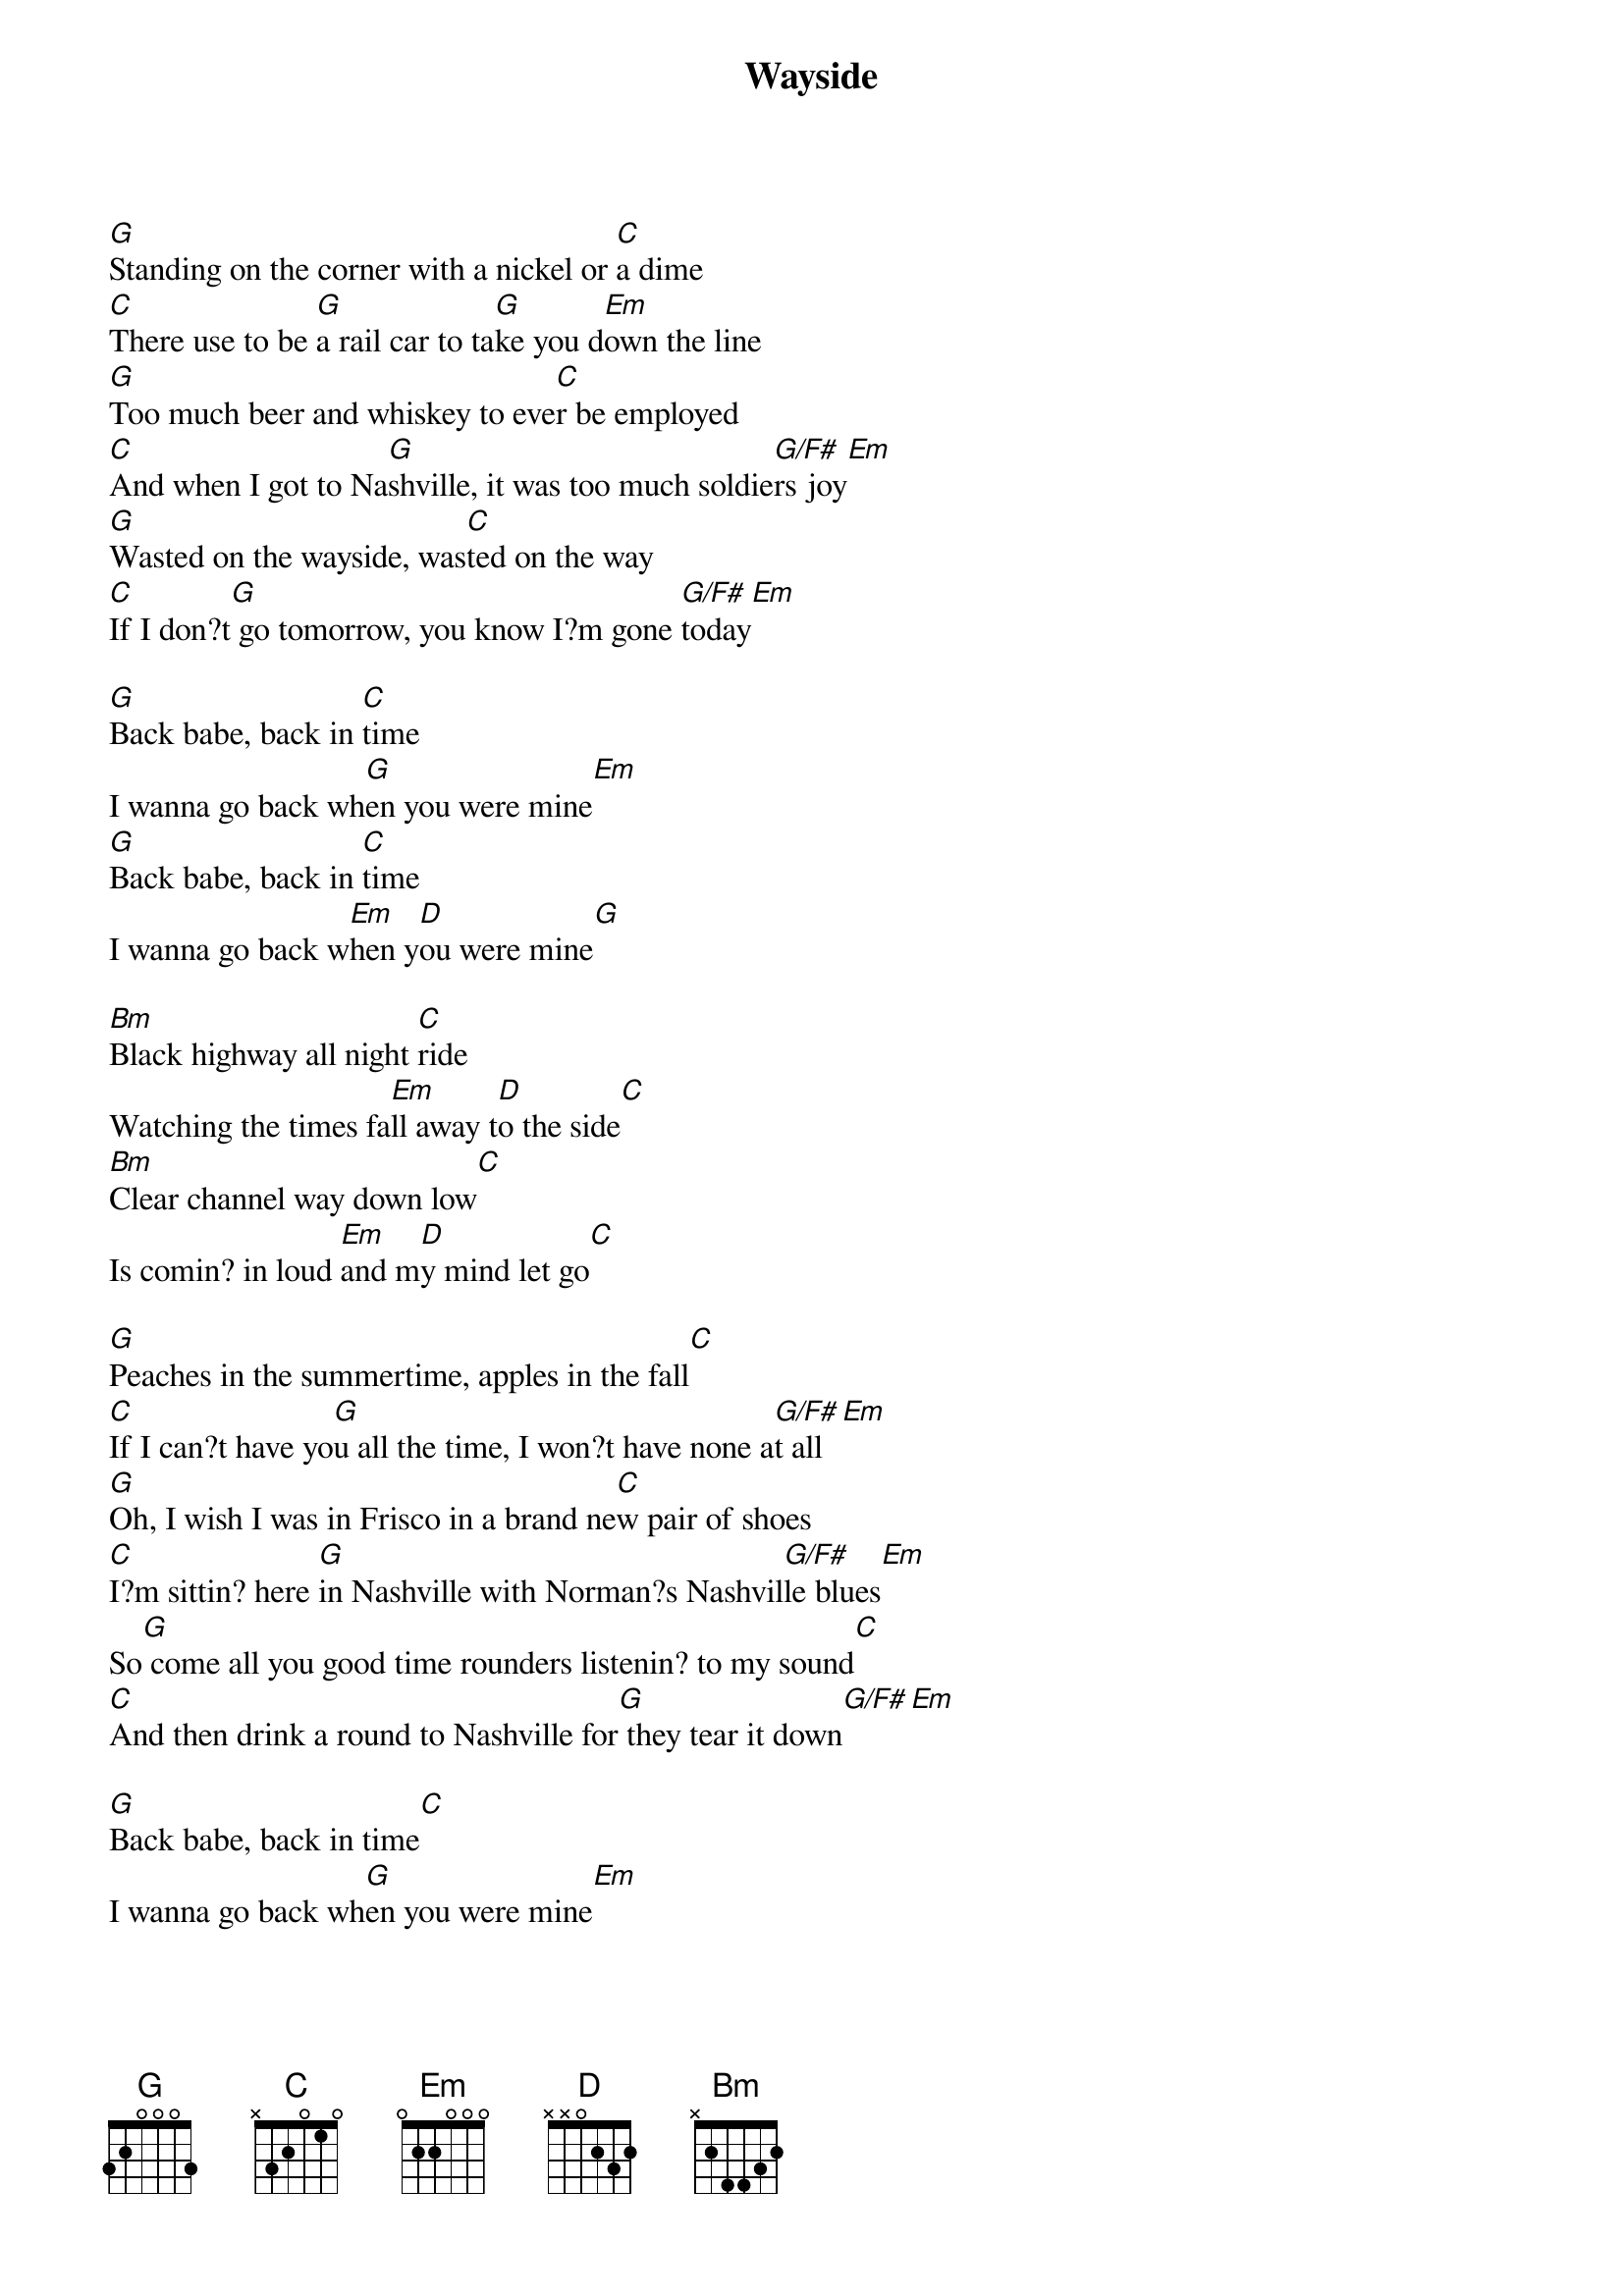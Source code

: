 {title: Wayside}
{artist: Gillian Welch}
{key:G}

[G]Standing on the corner with a nickel or [C]a dime
[C]There use to be [G]a rail car to ta[G]ke you d[Em]own the line
[G]Too much beer and whiskey to eve[C]r be employed
[C]And when I got to Na[G]shville, it was too much soldie[G/F#]rs joy[Em]
[G]Wasted on the wayside, was[C]ted on the way
[C]If I don?t[G] go tomorrow, you know I?m gone [G/F#]today[Em]

[G]Back babe, back in [C]time
I wanna go back wh[G]en you were mine[Em]
[G]Back babe, back in [C]time
I wanna go back w[Em]hen y[D]ou were mine[G]

[Bm]Black highway all night [C]ride
Watching the times fa[Em]ll away t[D]o the side[C]
[Bm]Clear channel way down low[C]
Is comin? in loud [Em]and m[D]y mind let go[C]

[G]Peaches in the summertime, apples in the fall[C]
[C]If I can?t have yo[G]u all the time, I won?t have none a[G/F#]t all[Em]
[G]Oh, I wish I was in Frisco in a brand ne[C]w pair of shoes
[C]I?m sittin? here [G]in Nashville with Norman?s Nashvil[G/F#]le blues[Em]
So[G] come all you good time rounders listenin? to my sound[C]
[C]And then drink a round to Nashville for[G] they tear it down[G/F#][Em]

[G]Back babe, back in time[C]
I wanna go back wh[G]en you were mine[Em]

[G]Back babe, back in time[C]
I wanna go back whe[Em]n you w[D]ere mine[G]

[Bm]Hard weather, drivin? slow[C]
Buggies and the hats in to[Em]wn fo[D]r the show[C]
[Bm]Oh darlin, the songs they played[C]
All I got left[Em] of [D]lovin? me[C]

[G]Back babe, back in time[C]
I wanna go back whe[G]n you were mine[Em]
[G]Back babe, back in time[C]
I wanna go back whe[Em]n yo[D]u were mine[G]